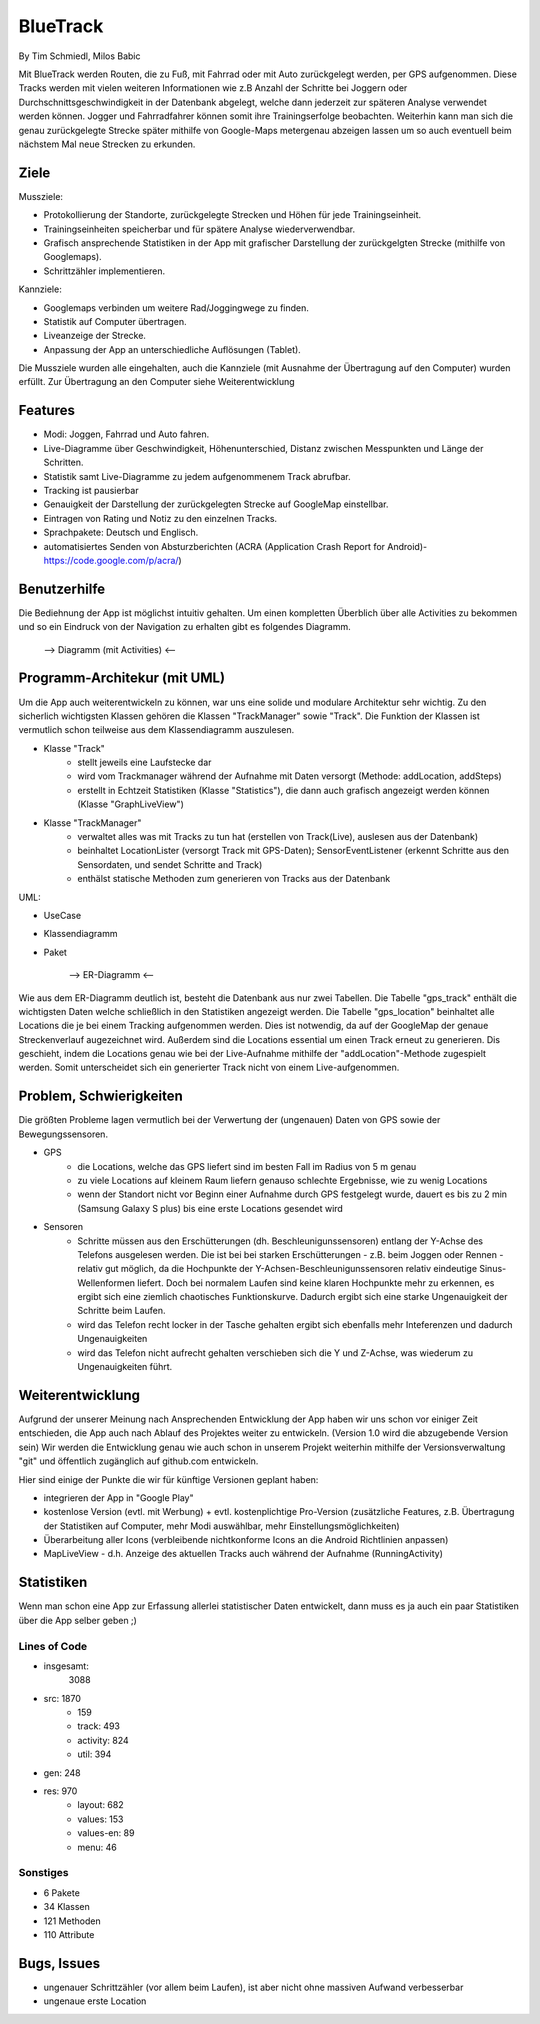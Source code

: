 ====================
BlueTrack
====================
By Tim Schmiedl, Milos Babic


Mit BlueTrack werden Routen, die zu Fuß, mit Fahrrad oder mit Auto zurückgelegt werden, per GPS aufgenommen.
Diese Tracks werden mit vielen weiteren Informationen wie z.B Anzahl der Schritte bei Joggern oder Durchschnittsgeschwindigkeit in der Datenbank abgelegt, welche dann jederzeit zur späteren Analyse verwendet werden können.
Jogger und Fahrradfahrer können somit ihre Trainingserfolge beobachten.
Weiterhin kann man sich die genau zurückgelegte Strecke später mithilfe von Google-Maps metergenau abzeigen lassen um so auch eventuell beim nächstem Mal neue Strecken zu erkunden.

Ziele
====

Mussziele:

- Protokollierung der Standorte, zurückgelegte Strecken und Höhen für jede Trainingseinheit.	
- Trainingseinheiten speicherbar und für spätere Analyse wiederverwendbar.
- Grafisch ansprechende Statistiken in der App mit grafischer Darstellung der zurückgelgten Strecke (mithilfe von Googlemaps).
- Schrittzähler implementieren.


Kannziele:

- Googlemaps verbinden um weitere Rad/Joggingwege zu finden.
- Statistik auf Computer übertragen.
- Liveanzeige der Strecke.
- Anpassung der App an unterschiedliche Auflösungen (Tablet).

Die Mussziele wurden alle eingehalten, auch die Kannziele (mit Ausnahme der Übertragung auf den Computer) wurden erfüllt.
Zur Übertragung an den Computer siehe Weiterentwicklung


Features
====
- Modi: Joggen, Fahrrad und Auto fahren.
- Live-Diagramme über Geschwindigkeit, Höhenunterschied, Distanz zwischen Messpunkten und Länge der Schritten.
- Statistik samt Live-Diagramme zu jedem aufgenommenem Track abrufbar.
- Tracking ist pausierbar
- Genauigkeit der Darstellung der zurückgelegten Strecke auf GoogleMap einstellbar.
- Eintragen von Rating und Notiz zu den einzelnen Tracks.
- Sprachpakete: Deutsch und Englisch.
- automatisiertes Senden von Absturzberichten (ACRA (Application Crash Report for Android)- https://code.google.com/p/acra/)


Benutzerhilfe
====
Die Bediehnung der App ist möglichst intuitiv gehalten. Um einen kompletten Überblich über alle Activities zu bekommen und
so ein Eindruck von der Navigation zu erhalten gibt es folgendes Diagramm.

	--> Diagramm (mit Activities) <--


Programm-Architekur (mit UML) 
====
Um die App auch weiterentwickeln zu können, war uns eine solide und modulare Architektur sehr wichtig.
Zu den sicherlich wichtigsten Klassen gehören die Klassen "TrackManager" sowie "Track".
Die Funktion der Klassen ist vermutlich schon teilweise aus dem Klassendiagramm auszulesen.

- Klasse "Track"
	- stellt jeweils eine Laufstecke dar
	- wird vom Trackmanager während der Aufnahme mit Daten versorgt (Methode: addLocation, addSteps)
	- erstellt in Echtzeit Statistiken (Klasse "Statistics"), die dann auch grafisch angezeigt werden können (Klasse "GraphLiveView")
- Klasse "TrackManager"
	- verwaltet alles was mit Tracks zu tun hat (erstellen von Track(Live), auslesen aus der Datenbank)
	- beinhaltet LocationLister (versorgt Track mit GPS-Daten); SensorEventListener (erkennt Schritte aus den Sensordaten, und sendet Schritte and Track)
	- enthälst statische Methoden zum generieren von Tracks aus der Datenbank


UML:

- UseCase
- Klassendiagramm
- Paket

	--> ER-Diagramm <--

Wie aus dem ER-Diagramm deutlich ist, besteht die Datenbank aus nur zwei Tabellen.
Die Tabelle "gps_track" enthält die wichtigsten Daten welche schließlich in den Statistiken angezeigt werden.
Die Tabelle "gps_location" beinhaltet alle Locations die je bei einem Tracking aufgenommen werden. Dies ist notwendig, da auf der GoogleMap der genaue Streckenverlauf augezeichnet wird. Außerdem sind die Locations essential um einen Track erneut zu generieren. Dis geschieht, indem die Locations genau wie bei der Live-Aufnahme mithilfe der "addLocation"-Methode zugespielt werden. Somit unterscheidet sich ein generierter Track nicht von einem Live-aufgenommen.


Problem, Schwierigkeiten
====
Die größten Probleme lagen vermutlich bei der Verwertung der (ungenauen) Daten von GPS sowie der Bewegungssensoren.

- GPS
	- die Locations, welche das GPS liefert sind im besten Fall im Radius von 5 m genau
	- zu viele Locations auf kleinem Raum liefern genauso schlechte Ergebnisse, wie zu wenig Locations
	- wenn der Standort nicht vor Beginn einer Aufnahme durch GPS festgelegt wurde, dauert es bis zu 2 min (Samsung Galaxy S plus) bis eine erste Locations gesendet wird
- Sensoren
	- Schritte müssen aus den Erschütterungen (dh. Beschleunigunssensoren) entlang der Y-Achse des Telefons ausgelesen werden. Die ist bei bei starken Erschütterungen - z.B. beim Joggen oder Rennen - relativ gut möglich, da die Hochpunkte der Y-Achsen-Beschleunigunssensoren relativ eindeutige Sinus-Wellenformen liefert. Doch bei normalem Laufen sind keine klaren Hochpunkte mehr zu erkennen, es ergibt sich eine ziemlich chaotisches Funktionskurve. Dadurch ergibt sich eine starke Ungenauigkeit der Schritte beim Laufen.
	- wird das Telefon recht locker in der Tasche gehalten ergibt sich ebenfalls mehr Inteferenzen und dadurch Ungenauigkeiten
	- wird das Telefon nicht aufrecht gehalten verschieben sich die Y und Z-Achse, was wiederum zu Ungenauigkeiten führt.


Weiterentwicklung
====
Aufgrund der unserer Meinung nach Ansprechenden Entwicklung der App haben wir uns schon vor einiger Zeit entschieden, die App auch nach Ablauf des Projektes weiter zu entwickeln. (Version 1.0 wird die abzugebende Version sein)
Wir werden die Entwicklung genau wie auch schon in unserem Projekt weiterhin mithilfe der Versionsverwaltung "git" und öffentlich zugänglich auf github.com entwickeln.

Hier sind einige der Punkte die wir für künftige Versionen geplant haben:

- integrieren der App in "Google Play"
- kostenlose Version (evtl. mit Werbung) + evtl. kostenplichtige Pro-Version (zusätzliche Features, z.B. Übertragung der Statistiken auf Computer, mehr Modi auswählbar, mehr Einstellungsmöglichkeiten) 
- Überarbeitung aller Icons (verbleibende nichtkonforme Icons an die Android Richtlinien anpassen)
- MapLiveView - d.h. Anzeige des aktuellen Tracks auch während der Aufnahme (RunningActivity)

Statistiken
====
Wenn man schon eine App zur Erfassung allerlei statistischer Daten entwickelt, dann muss es ja auch ein paar Statistiken über die App selber geben ;)

Lines of Code
--------------
- insgesamt:
	3088
- src:	1870
	- 159
	- track:	493
	- activity:	824
	- util:		394

- gen:	248
- res:	970
	- layout:		682
	- values:		153
	- values-en:	89
	- menu:		46
	
Sonstiges
----------
- 6 Pakete
- 34 Klassen
- 121 Methoden
- 110 Attribute



Bugs, Issues
====
- ungenauer Schrittzähler (vor allem beim Laufen), ist aber nicht ohne massiven Aufwand verbesserbar
- ungenaue erste Location 
